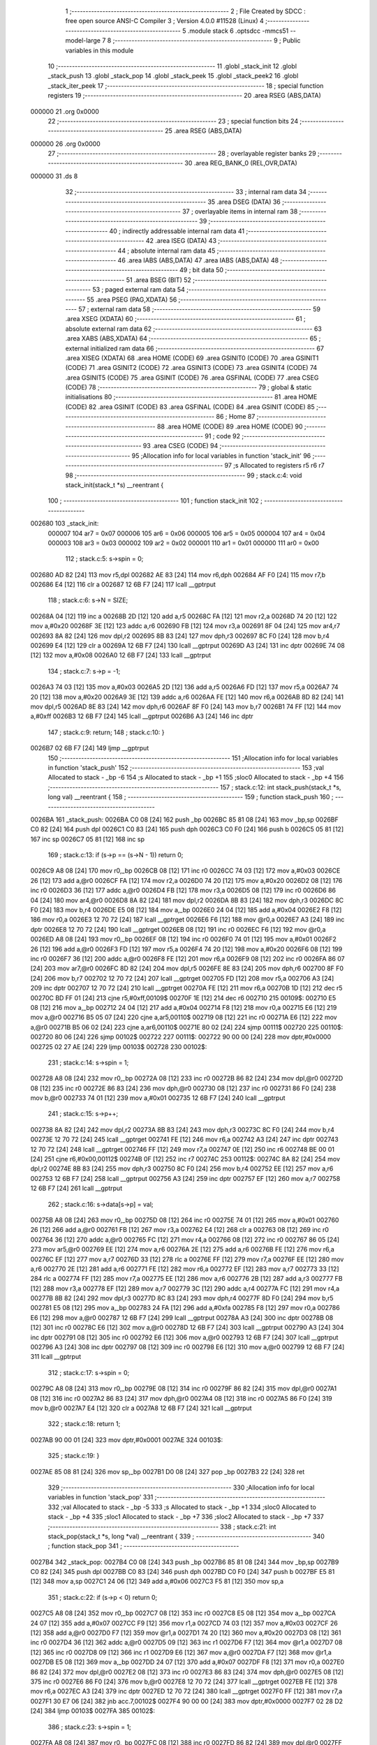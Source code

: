                                      1 ;--------------------------------------------------------
                                      2 ; File Created by SDCC : free open source ANSI-C Compiler
                                      3 ; Version 4.0.0 #11528 (Linux)
                                      4 ;--------------------------------------------------------
                                      5 	.module stack
                                      6 	.optsdcc -mmcs51 --model-large
                                      7 	
                                      8 ;--------------------------------------------------------
                                      9 ; Public variables in this module
                                     10 ;--------------------------------------------------------
                                     11 	.globl _stack_init
                                     12 	.globl _stack_push
                                     13 	.globl _stack_pop
                                     14 	.globl _stack_peek
                                     15 	.globl _stack_peek2
                                     16 	.globl _stack_iter_peek
                                     17 ;--------------------------------------------------------
                                     18 ; special function registers
                                     19 ;--------------------------------------------------------
                                     20 	.area RSEG    (ABS,DATA)
      000000                         21 	.org 0x0000
                                     22 ;--------------------------------------------------------
                                     23 ; special function bits
                                     24 ;--------------------------------------------------------
                                     25 	.area RSEG    (ABS,DATA)
      000000                         26 	.org 0x0000
                                     27 ;--------------------------------------------------------
                                     28 ; overlayable register banks
                                     29 ;--------------------------------------------------------
                                     30 	.area REG_BANK_0	(REL,OVR,DATA)
      000000                         31 	.ds 8
                                     32 ;--------------------------------------------------------
                                     33 ; internal ram data
                                     34 ;--------------------------------------------------------
                                     35 	.area DSEG    (DATA)
                                     36 ;--------------------------------------------------------
                                     37 ; overlayable items in internal ram 
                                     38 ;--------------------------------------------------------
                                     39 ;--------------------------------------------------------
                                     40 ; indirectly addressable internal ram data
                                     41 ;--------------------------------------------------------
                                     42 	.area ISEG    (DATA)
                                     43 ;--------------------------------------------------------
                                     44 ; absolute internal ram data
                                     45 ;--------------------------------------------------------
                                     46 	.area IABS    (ABS,DATA)
                                     47 	.area IABS    (ABS,DATA)
                                     48 ;--------------------------------------------------------
                                     49 ; bit data
                                     50 ;--------------------------------------------------------
                                     51 	.area BSEG    (BIT)
                                     52 ;--------------------------------------------------------
                                     53 ; paged external ram data
                                     54 ;--------------------------------------------------------
                                     55 	.area PSEG    (PAG,XDATA)
                                     56 ;--------------------------------------------------------
                                     57 ; external ram data
                                     58 ;--------------------------------------------------------
                                     59 	.area XSEG    (XDATA)
                                     60 ;--------------------------------------------------------
                                     61 ; absolute external ram data
                                     62 ;--------------------------------------------------------
                                     63 	.area XABS    (ABS,XDATA)
                                     64 ;--------------------------------------------------------
                                     65 ; external initialized ram data
                                     66 ;--------------------------------------------------------
                                     67 	.area XISEG   (XDATA)
                                     68 	.area HOME    (CODE)
                                     69 	.area GSINIT0 (CODE)
                                     70 	.area GSINIT1 (CODE)
                                     71 	.area GSINIT2 (CODE)
                                     72 	.area GSINIT3 (CODE)
                                     73 	.area GSINIT4 (CODE)
                                     74 	.area GSINIT5 (CODE)
                                     75 	.area GSINIT  (CODE)
                                     76 	.area GSFINAL (CODE)
                                     77 	.area CSEG    (CODE)
                                     78 ;--------------------------------------------------------
                                     79 ; global & static initialisations
                                     80 ;--------------------------------------------------------
                                     81 	.area HOME    (CODE)
                                     82 	.area GSINIT  (CODE)
                                     83 	.area GSFINAL (CODE)
                                     84 	.area GSINIT  (CODE)
                                     85 ;--------------------------------------------------------
                                     86 ; Home
                                     87 ;--------------------------------------------------------
                                     88 	.area HOME    (CODE)
                                     89 	.area HOME    (CODE)
                                     90 ;--------------------------------------------------------
                                     91 ; code
                                     92 ;--------------------------------------------------------
                                     93 	.area CSEG    (CODE)
                                     94 ;------------------------------------------------------------
                                     95 ;Allocation info for local variables in function 'stack_init'
                                     96 ;------------------------------------------------------------
                                     97 ;s                         Allocated to registers r5 r6 r7 
                                     98 ;------------------------------------------------------------
                                     99 ;	stack.c:4: void stack_init(stack_t *s) __reentrant {
                                    100 ;	-----------------------------------------
                                    101 ;	 function stack_init
                                    102 ;	-----------------------------------------
      002680                        103 _stack_init:
                           000007   104 	ar7 = 0x07
                           000006   105 	ar6 = 0x06
                           000005   106 	ar5 = 0x05
                           000004   107 	ar4 = 0x04
                           000003   108 	ar3 = 0x03
                           000002   109 	ar2 = 0x02
                           000001   110 	ar1 = 0x01
                           000000   111 	ar0 = 0x00
                                    112 ;	stack.c:5: s->spin = 0;
      002680 AD 82            [24]  113 	mov	r5,dpl
      002682 AE 83            [24]  114 	mov	r6,dph
      002684 AF F0            [24]  115 	mov	r7,b
      002686 E4               [12]  116 	clr	a
      002687 12 6B F7         [24]  117 	lcall	__gptrput
                                    118 ;	stack.c:6: s->N = SIZE;
      00268A 04               [12]  119 	inc	a
      00268B 2D               [12]  120 	add	a,r5
      00268C FA               [12]  121 	mov	r2,a
      00268D 74 20            [12]  122 	mov	a,#0x20
      00268F 3E               [12]  123 	addc	a,r6
      002690 FB               [12]  124 	mov	r3,a
      002691 8F 04            [24]  125 	mov	ar4,r7
      002693 8A 82            [24]  126 	mov	dpl,r2
      002695 8B 83            [24]  127 	mov	dph,r3
      002697 8C F0            [24]  128 	mov	b,r4
      002699 E4               [12]  129 	clr	a
      00269A 12 6B F7         [24]  130 	lcall	__gptrput
      00269D A3               [24]  131 	inc	dptr
      00269E 74 08            [12]  132 	mov	a,#0x08
      0026A0 12 6B F7         [24]  133 	lcall	__gptrput
                                    134 ;	stack.c:7: s->p = -1;
      0026A3 74 03            [12]  135 	mov	a,#0x03
      0026A5 2D               [12]  136 	add	a,r5
      0026A6 FD               [12]  137 	mov	r5,a
      0026A7 74 20            [12]  138 	mov	a,#0x20
      0026A9 3E               [12]  139 	addc	a,r6
      0026AA FE               [12]  140 	mov	r6,a
      0026AB 8D 82            [24]  141 	mov	dpl,r5
      0026AD 8E 83            [24]  142 	mov	dph,r6
      0026AF 8F F0            [24]  143 	mov	b,r7
      0026B1 74 FF            [12]  144 	mov	a,#0xff
      0026B3 12 6B F7         [24]  145 	lcall	__gptrput
      0026B6 A3               [24]  146 	inc	dptr
                                    147 ;	stack.c:9: return;
                                    148 ;	stack.c:10: }
      0026B7 02 6B F7         [24]  149 	ljmp	__gptrput
                                    150 ;------------------------------------------------------------
                                    151 ;Allocation info for local variables in function 'stack_push'
                                    152 ;------------------------------------------------------------
                                    153 ;val                       Allocated to stack - _bp -6
                                    154 ;s                         Allocated to stack - _bp +1
                                    155 ;sloc0                     Allocated to stack - _bp +4
                                    156 ;------------------------------------------------------------
                                    157 ;	stack.c:12: int stack_push(stack_t *s, long val) __reentrant {
                                    158 ;	-----------------------------------------
                                    159 ;	 function stack_push
                                    160 ;	-----------------------------------------
      0026BA                        161 _stack_push:
      0026BA C0 08            [24]  162 	push	_bp
      0026BC 85 81 08         [24]  163 	mov	_bp,sp
      0026BF C0 82            [24]  164 	push	dpl
      0026C1 C0 83            [24]  165 	push	dph
      0026C3 C0 F0            [24]  166 	push	b
      0026C5 05 81            [12]  167 	inc	sp
      0026C7 05 81            [12]  168 	inc	sp
                                    169 ;	stack.c:13: if (s->p == (s->N - 1)) return 0;
      0026C9 A8 08            [24]  170 	mov	r0,_bp
      0026CB 08               [12]  171 	inc	r0
      0026CC 74 03            [12]  172 	mov	a,#0x03
      0026CE 26               [12]  173 	add	a,@r0
      0026CF FA               [12]  174 	mov	r2,a
      0026D0 74 20            [12]  175 	mov	a,#0x20
      0026D2 08               [12]  176 	inc	r0
      0026D3 36               [12]  177 	addc	a,@r0
      0026D4 FB               [12]  178 	mov	r3,a
      0026D5 08               [12]  179 	inc	r0
      0026D6 86 04            [24]  180 	mov	ar4,@r0
      0026D8 8A 82            [24]  181 	mov	dpl,r2
      0026DA 8B 83            [24]  182 	mov	dph,r3
      0026DC 8C F0            [24]  183 	mov	b,r4
      0026DE E5 08            [12]  184 	mov	a,_bp
      0026E0 24 04            [12]  185 	add	a,#0x04
      0026E2 F8               [12]  186 	mov	r0,a
      0026E3 12 70 72         [24]  187 	lcall	__gptrget
      0026E6 F6               [12]  188 	mov	@r0,a
      0026E7 A3               [24]  189 	inc	dptr
      0026E8 12 70 72         [24]  190 	lcall	__gptrget
      0026EB 08               [12]  191 	inc	r0
      0026EC F6               [12]  192 	mov	@r0,a
      0026ED A8 08            [24]  193 	mov	r0,_bp
      0026EF 08               [12]  194 	inc	r0
      0026F0 74 01            [12]  195 	mov	a,#0x01
      0026F2 26               [12]  196 	add	a,@r0
      0026F3 FD               [12]  197 	mov	r5,a
      0026F4 74 20            [12]  198 	mov	a,#0x20
      0026F6 08               [12]  199 	inc	r0
      0026F7 36               [12]  200 	addc	a,@r0
      0026F8 FE               [12]  201 	mov	r6,a
      0026F9 08               [12]  202 	inc	r0
      0026FA 86 07            [24]  203 	mov	ar7,@r0
      0026FC 8D 82            [24]  204 	mov	dpl,r5
      0026FE 8E 83            [24]  205 	mov	dph,r6
      002700 8F F0            [24]  206 	mov	b,r7
      002702 12 70 72         [24]  207 	lcall	__gptrget
      002705 FD               [12]  208 	mov	r5,a
      002706 A3               [24]  209 	inc	dptr
      002707 12 70 72         [24]  210 	lcall	__gptrget
      00270A FE               [12]  211 	mov	r6,a
      00270B 1D               [12]  212 	dec	r5
      00270C BD FF 01         [24]  213 	cjne	r5,#0xff,00109$
      00270F 1E               [12]  214 	dec	r6
      002710                        215 00109$:
      002710 E5 08            [12]  216 	mov	a,_bp
      002712 24 04            [12]  217 	add	a,#0x04
      002714 F8               [12]  218 	mov	r0,a
      002715 E6               [12]  219 	mov	a,@r0
      002716 B5 05 07         [24]  220 	cjne	a,ar5,00110$
      002719 08               [12]  221 	inc	r0
      00271A E6               [12]  222 	mov	a,@r0
      00271B B5 06 02         [24]  223 	cjne	a,ar6,00110$
      00271E 80 02            [24]  224 	sjmp	00111$
      002720                        225 00110$:
      002720 80 06            [24]  226 	sjmp	00102$
      002722                        227 00111$:
      002722 90 00 00         [24]  228 	mov	dptr,#0x0000
      002725 02 27 AE         [24]  229 	ljmp	00103$
      002728                        230 00102$:
                                    231 ;	stack.c:14: s->spin = 1;
      002728 A8 08            [24]  232 	mov	r0,_bp
      00272A 08               [12]  233 	inc	r0
      00272B 86 82            [24]  234 	mov	dpl,@r0
      00272D 08               [12]  235 	inc	r0
      00272E 86 83            [24]  236 	mov	dph,@r0
      002730 08               [12]  237 	inc	r0
      002731 86 F0            [24]  238 	mov	b,@r0
      002733 74 01            [12]  239 	mov	a,#0x01
      002735 12 6B F7         [24]  240 	lcall	__gptrput
                                    241 ;	stack.c:15: s->p++;
      002738 8A 82            [24]  242 	mov	dpl,r2
      00273A 8B 83            [24]  243 	mov	dph,r3
      00273C 8C F0            [24]  244 	mov	b,r4
      00273E 12 70 72         [24]  245 	lcall	__gptrget
      002741 FE               [12]  246 	mov	r6,a
      002742 A3               [24]  247 	inc	dptr
      002743 12 70 72         [24]  248 	lcall	__gptrget
      002746 FF               [12]  249 	mov	r7,a
      002747 0E               [12]  250 	inc	r6
      002748 BE 00 01         [24]  251 	cjne	r6,#0x00,00112$
      00274B 0F               [12]  252 	inc	r7
      00274C                        253 00112$:
      00274C 8A 82            [24]  254 	mov	dpl,r2
      00274E 8B 83            [24]  255 	mov	dph,r3
      002750 8C F0            [24]  256 	mov	b,r4
      002752 EE               [12]  257 	mov	a,r6
      002753 12 6B F7         [24]  258 	lcall	__gptrput
      002756 A3               [24]  259 	inc	dptr
      002757 EF               [12]  260 	mov	a,r7
      002758 12 6B F7         [24]  261 	lcall	__gptrput
                                    262 ;	stack.c:16: s->data[s->p] = val;
      00275B A8 08            [24]  263 	mov	r0,_bp
      00275D 08               [12]  264 	inc	r0
      00275E 74 01            [12]  265 	mov	a,#0x01
      002760 26               [12]  266 	add	a,@r0
      002761 FB               [12]  267 	mov	r3,a
      002762 E4               [12]  268 	clr	a
      002763 08               [12]  269 	inc	r0
      002764 36               [12]  270 	addc	a,@r0
      002765 FC               [12]  271 	mov	r4,a
      002766 08               [12]  272 	inc	r0
      002767 86 05            [24]  273 	mov	ar5,@r0
      002769 EE               [12]  274 	mov	a,r6
      00276A 2E               [12]  275 	add	a,r6
      00276B FE               [12]  276 	mov	r6,a
      00276C EF               [12]  277 	mov	a,r7
      00276D 33               [12]  278 	rlc	a
      00276E FF               [12]  279 	mov	r7,a
      00276F EE               [12]  280 	mov	a,r6
      002770 2E               [12]  281 	add	a,r6
      002771 FE               [12]  282 	mov	r6,a
      002772 EF               [12]  283 	mov	a,r7
      002773 33               [12]  284 	rlc	a
      002774 FF               [12]  285 	mov	r7,a
      002775 EE               [12]  286 	mov	a,r6
      002776 2B               [12]  287 	add	a,r3
      002777 FB               [12]  288 	mov	r3,a
      002778 EF               [12]  289 	mov	a,r7
      002779 3C               [12]  290 	addc	a,r4
      00277A FC               [12]  291 	mov	r4,a
      00277B 8B 82            [24]  292 	mov	dpl,r3
      00277D 8C 83            [24]  293 	mov	dph,r4
      00277F 8D F0            [24]  294 	mov	b,r5
      002781 E5 08            [12]  295 	mov	a,_bp
      002783 24 FA            [12]  296 	add	a,#0xfa
      002785 F8               [12]  297 	mov	r0,a
      002786 E6               [12]  298 	mov	a,@r0
      002787 12 6B F7         [24]  299 	lcall	__gptrput
      00278A A3               [24]  300 	inc	dptr
      00278B 08               [12]  301 	inc	r0
      00278C E6               [12]  302 	mov	a,@r0
      00278D 12 6B F7         [24]  303 	lcall	__gptrput
      002790 A3               [24]  304 	inc	dptr
      002791 08               [12]  305 	inc	r0
      002792 E6               [12]  306 	mov	a,@r0
      002793 12 6B F7         [24]  307 	lcall	__gptrput
      002796 A3               [24]  308 	inc	dptr
      002797 08               [12]  309 	inc	r0
      002798 E6               [12]  310 	mov	a,@r0
      002799 12 6B F7         [24]  311 	lcall	__gptrput
                                    312 ;	stack.c:17: s->spin = 0;
      00279C A8 08            [24]  313 	mov	r0,_bp
      00279E 08               [12]  314 	inc	r0
      00279F 86 82            [24]  315 	mov	dpl,@r0
      0027A1 08               [12]  316 	inc	r0
      0027A2 86 83            [24]  317 	mov	dph,@r0
      0027A4 08               [12]  318 	inc	r0
      0027A5 86 F0            [24]  319 	mov	b,@r0
      0027A7 E4               [12]  320 	clr	a
      0027A8 12 6B F7         [24]  321 	lcall	__gptrput
                                    322 ;	stack.c:18: return 1;
      0027AB 90 00 01         [24]  323 	mov	dptr,#0x0001
      0027AE                        324 00103$:
                                    325 ;	stack.c:19: }
      0027AE 85 08 81         [24]  326 	mov	sp,_bp
      0027B1 D0 08            [24]  327 	pop	_bp
      0027B3 22               [24]  328 	ret
                                    329 ;------------------------------------------------------------
                                    330 ;Allocation info for local variables in function 'stack_pop'
                                    331 ;------------------------------------------------------------
                                    332 ;val                       Allocated to stack - _bp -5
                                    333 ;s                         Allocated to stack - _bp +1
                                    334 ;sloc0                     Allocated to stack - _bp +4
                                    335 ;sloc1                     Allocated to stack - _bp +7
                                    336 ;sloc2                     Allocated to stack - _bp +7
                                    337 ;------------------------------------------------------------
                                    338 ;	stack.c:21: int stack_pop(stack_t *s, long *val) __reentrant {
                                    339 ;	-----------------------------------------
                                    340 ;	 function stack_pop
                                    341 ;	-----------------------------------------
      0027B4                        342 _stack_pop:
      0027B4 C0 08            [24]  343 	push	_bp
      0027B6 85 81 08         [24]  344 	mov	_bp,sp
      0027B9 C0 82            [24]  345 	push	dpl
      0027BB C0 83            [24]  346 	push	dph
      0027BD C0 F0            [24]  347 	push	b
      0027BF E5 81            [12]  348 	mov	a,sp
      0027C1 24 06            [12]  349 	add	a,#0x06
      0027C3 F5 81            [12]  350 	mov	sp,a
                                    351 ;	stack.c:22: if (s->p < 0) return 0;
      0027C5 A8 08            [24]  352 	mov	r0,_bp
      0027C7 08               [12]  353 	inc	r0
      0027C8 E5 08            [12]  354 	mov	a,_bp
      0027CA 24 07            [12]  355 	add	a,#0x07
      0027CC F9               [12]  356 	mov	r1,a
      0027CD 74 03            [12]  357 	mov	a,#0x03
      0027CF 26               [12]  358 	add	a,@r0
      0027D0 F7               [12]  359 	mov	@r1,a
      0027D1 74 20            [12]  360 	mov	a,#0x20
      0027D3 08               [12]  361 	inc	r0
      0027D4 36               [12]  362 	addc	a,@r0
      0027D5 09               [12]  363 	inc	r1
      0027D6 F7               [12]  364 	mov	@r1,a
      0027D7 08               [12]  365 	inc	r0
      0027D8 09               [12]  366 	inc	r1
      0027D9 E6               [12]  367 	mov	a,@r0
      0027DA F7               [12]  368 	mov	@r1,a
      0027DB E5 08            [12]  369 	mov	a,_bp
      0027DD 24 07            [12]  370 	add	a,#0x07
      0027DF F8               [12]  371 	mov	r0,a
      0027E0 86 82            [24]  372 	mov	dpl,@r0
      0027E2 08               [12]  373 	inc	r0
      0027E3 86 83            [24]  374 	mov	dph,@r0
      0027E5 08               [12]  375 	inc	r0
      0027E6 86 F0            [24]  376 	mov	b,@r0
      0027E8 12 70 72         [24]  377 	lcall	__gptrget
      0027EB FE               [12]  378 	mov	r6,a
      0027EC A3               [24]  379 	inc	dptr
      0027ED 12 70 72         [24]  380 	lcall	__gptrget
      0027F0 FF               [12]  381 	mov	r7,a
      0027F1 30 E7 06         [24]  382 	jnb	acc.7,00102$
      0027F4 90 00 00         [24]  383 	mov	dptr,#0x0000
      0027F7 02 28 D2         [24]  384 	ljmp	00103$
      0027FA                        385 00102$:
                                    386 ;	stack.c:23: s->spin = 1;
      0027FA A8 08            [24]  387 	mov	r0,_bp
      0027FC 08               [12]  388 	inc	r0
      0027FD 86 82            [24]  389 	mov	dpl,@r0
      0027FF 08               [12]  390 	inc	r0
      002800 86 83            [24]  391 	mov	dph,@r0
      002802 08               [12]  392 	inc	r0
      002803 86 F0            [24]  393 	mov	b,@r0
      002805 74 01            [12]  394 	mov	a,#0x01
      002807 12 6B F7         [24]  395 	lcall	__gptrput
                                    396 ;	stack.c:24: *val = s->data[s->p];
      00280A E5 08            [12]  397 	mov	a,_bp
      00280C 24 FB            [12]  398 	add	a,#0xfb
      00280E F8               [12]  399 	mov	r0,a
      00280F E5 08            [12]  400 	mov	a,_bp
      002811 24 04            [12]  401 	add	a,#0x04
      002813 F9               [12]  402 	mov	r1,a
      002814 E6               [12]  403 	mov	a,@r0
      002815 F7               [12]  404 	mov	@r1,a
      002816 08               [12]  405 	inc	r0
      002817 09               [12]  406 	inc	r1
      002818 E6               [12]  407 	mov	a,@r0
      002819 F7               [12]  408 	mov	@r1,a
      00281A 08               [12]  409 	inc	r0
      00281B 09               [12]  410 	inc	r1
      00281C E6               [12]  411 	mov	a,@r0
      00281D F7               [12]  412 	mov	@r1,a
      00281E A8 08            [24]  413 	mov	r0,_bp
      002820 08               [12]  414 	inc	r0
      002821 74 01            [12]  415 	mov	a,#0x01
      002823 26               [12]  416 	add	a,@r0
      002824 FD               [12]  417 	mov	r5,a
      002825 E4               [12]  418 	clr	a
      002826 08               [12]  419 	inc	r0
      002827 36               [12]  420 	addc	a,@r0
      002828 FC               [12]  421 	mov	r4,a
      002829 08               [12]  422 	inc	r0
      00282A 86 03            [24]  423 	mov	ar3,@r0
      00282C E5 08            [12]  424 	mov	a,_bp
      00282E 24 07            [12]  425 	add	a,#0x07
      002830 F8               [12]  426 	mov	r0,a
      002831 86 82            [24]  427 	mov	dpl,@r0
      002833 08               [12]  428 	inc	r0
      002834 86 83            [24]  429 	mov	dph,@r0
      002836 08               [12]  430 	inc	r0
      002837 86 F0            [24]  431 	mov	b,@r0
      002839 12 70 72         [24]  432 	lcall	__gptrget
      00283C FF               [12]  433 	mov	r7,a
      00283D A3               [24]  434 	inc	dptr
      00283E 12 70 72         [24]  435 	lcall	__gptrget
      002841 FE               [12]  436 	mov	r6,a
      002842 EF               [12]  437 	mov	a,r7
      002843 2F               [12]  438 	add	a,r7
      002844 FF               [12]  439 	mov	r7,a
      002845 EE               [12]  440 	mov	a,r6
      002846 33               [12]  441 	rlc	a
      002847 FE               [12]  442 	mov	r6,a
      002848 EF               [12]  443 	mov	a,r7
      002849 2F               [12]  444 	add	a,r7
      00284A FF               [12]  445 	mov	r7,a
      00284B EE               [12]  446 	mov	a,r6
      00284C 33               [12]  447 	rlc	a
      00284D FE               [12]  448 	mov	r6,a
      00284E EF               [12]  449 	mov	a,r7
      00284F 2D               [12]  450 	add	a,r5
      002850 FD               [12]  451 	mov	r5,a
      002851 EE               [12]  452 	mov	a,r6
      002852 3C               [12]  453 	addc	a,r4
      002853 FE               [12]  454 	mov	r6,a
      002854 8B 07            [24]  455 	mov	ar7,r3
      002856 8D 82            [24]  456 	mov	dpl,r5
      002858 8E 83            [24]  457 	mov	dph,r6
      00285A 8F F0            [24]  458 	mov	b,r7
      00285C 12 70 72         [24]  459 	lcall	__gptrget
      00285F FD               [12]  460 	mov	r5,a
      002860 A3               [24]  461 	inc	dptr
      002861 12 70 72         [24]  462 	lcall	__gptrget
      002864 FE               [12]  463 	mov	r6,a
      002865 A3               [24]  464 	inc	dptr
      002866 12 70 72         [24]  465 	lcall	__gptrget
      002869 FC               [12]  466 	mov	r4,a
      00286A A3               [24]  467 	inc	dptr
      00286B 12 70 72         [24]  468 	lcall	__gptrget
      00286E FF               [12]  469 	mov	r7,a
      00286F E5 08            [12]  470 	mov	a,_bp
      002871 24 04            [12]  471 	add	a,#0x04
      002873 F8               [12]  472 	mov	r0,a
      002874 86 82            [24]  473 	mov	dpl,@r0
      002876 08               [12]  474 	inc	r0
      002877 86 83            [24]  475 	mov	dph,@r0
      002879 08               [12]  476 	inc	r0
      00287A 86 F0            [24]  477 	mov	b,@r0
      00287C ED               [12]  478 	mov	a,r5
      00287D 12 6B F7         [24]  479 	lcall	__gptrput
      002880 A3               [24]  480 	inc	dptr
      002881 EE               [12]  481 	mov	a,r6
      002882 12 6B F7         [24]  482 	lcall	__gptrput
      002885 A3               [24]  483 	inc	dptr
      002886 EC               [12]  484 	mov	a,r4
      002887 12 6B F7         [24]  485 	lcall	__gptrput
      00288A A3               [24]  486 	inc	dptr
      00288B EF               [12]  487 	mov	a,r7
      00288C 12 6B F7         [24]  488 	lcall	__gptrput
                                    489 ;	stack.c:25: s->p--;
      00288F E5 08            [12]  490 	mov	a,_bp
      002891 24 07            [12]  491 	add	a,#0x07
      002893 F8               [12]  492 	mov	r0,a
      002894 86 82            [24]  493 	mov	dpl,@r0
      002896 08               [12]  494 	inc	r0
      002897 86 83            [24]  495 	mov	dph,@r0
      002899 08               [12]  496 	inc	r0
      00289A 86 F0            [24]  497 	mov	b,@r0
      00289C 12 70 72         [24]  498 	lcall	__gptrget
      00289F FE               [12]  499 	mov	r6,a
      0028A0 A3               [24]  500 	inc	dptr
      0028A1 12 70 72         [24]  501 	lcall	__gptrget
      0028A4 FF               [12]  502 	mov	r7,a
      0028A5 1E               [12]  503 	dec	r6
      0028A6 BE FF 01         [24]  504 	cjne	r6,#0xff,00110$
      0028A9 1F               [12]  505 	dec	r7
      0028AA                        506 00110$:
      0028AA E5 08            [12]  507 	mov	a,_bp
      0028AC 24 07            [12]  508 	add	a,#0x07
      0028AE F8               [12]  509 	mov	r0,a
      0028AF 86 82            [24]  510 	mov	dpl,@r0
      0028B1 08               [12]  511 	inc	r0
      0028B2 86 83            [24]  512 	mov	dph,@r0
      0028B4 08               [12]  513 	inc	r0
      0028B5 86 F0            [24]  514 	mov	b,@r0
      0028B7 EE               [12]  515 	mov	a,r6
      0028B8 12 6B F7         [24]  516 	lcall	__gptrput
      0028BB A3               [24]  517 	inc	dptr
      0028BC EF               [12]  518 	mov	a,r7
      0028BD 12 6B F7         [24]  519 	lcall	__gptrput
                                    520 ;	stack.c:26: s->spin = 0;
      0028C0 A8 08            [24]  521 	mov	r0,_bp
      0028C2 08               [12]  522 	inc	r0
      0028C3 86 82            [24]  523 	mov	dpl,@r0
      0028C5 08               [12]  524 	inc	r0
      0028C6 86 83            [24]  525 	mov	dph,@r0
      0028C8 08               [12]  526 	inc	r0
      0028C9 86 F0            [24]  527 	mov	b,@r0
      0028CB E4               [12]  528 	clr	a
      0028CC 12 6B F7         [24]  529 	lcall	__gptrput
                                    530 ;	stack.c:27: return 1;
      0028CF 90 00 01         [24]  531 	mov	dptr,#0x0001
      0028D2                        532 00103$:
                                    533 ;	stack.c:28: }
      0028D2 85 08 81         [24]  534 	mov	sp,_bp
      0028D5 D0 08            [24]  535 	pop	_bp
      0028D7 22               [24]  536 	ret
                                    537 ;------------------------------------------------------------
                                    538 ;Allocation info for local variables in function 'stack_peek'
                                    539 ;------------------------------------------------------------
                                    540 ;val                       Allocated to stack - _bp -5
                                    541 ;s                         Allocated to registers r5 r6 r7 
                                    542 ;sloc0                     Allocated to stack - _bp +1
                                    543 ;------------------------------------------------------------
                                    544 ;	stack.c:30: int stack_peek(stack_t *s, long *val) __reentrant {
                                    545 ;	-----------------------------------------
                                    546 ;	 function stack_peek
                                    547 ;	-----------------------------------------
      0028D8                        548 _stack_peek:
      0028D8 C0 08            [24]  549 	push	_bp
      0028DA 85 81 08         [24]  550 	mov	_bp,sp
      0028DD 05 81            [12]  551 	inc	sp
      0028DF 05 81            [12]  552 	inc	sp
      0028E1 05 81            [12]  553 	inc	sp
      0028E3 AD 82            [24]  554 	mov	r5,dpl
      0028E5 AE 83            [24]  555 	mov	r6,dph
      0028E7 AF F0            [24]  556 	mov	r7,b
                                    557 ;	stack.c:31: if (s->p < 0) return 0;
      0028E9 74 03            [12]  558 	mov	a,#0x03
      0028EB 2D               [12]  559 	add	a,r5
      0028EC FB               [12]  560 	mov	r3,a
      0028ED 74 20            [12]  561 	mov	a,#0x20
      0028EF 3E               [12]  562 	addc	a,r6
      0028F0 FA               [12]  563 	mov	r2,a
      0028F1 8F 04            [24]  564 	mov	ar4,r7
      0028F3 8B 82            [24]  565 	mov	dpl,r3
      0028F5 8A 83            [24]  566 	mov	dph,r2
      0028F7 8C F0            [24]  567 	mov	b,r4
      0028F9 12 70 72         [24]  568 	lcall	__gptrget
      0028FC FB               [12]  569 	mov	r3,a
      0028FD A3               [24]  570 	inc	dptr
      0028FE 12 70 72         [24]  571 	lcall	__gptrget
      002901 FC               [12]  572 	mov	r4,a
      002902 30 E7 05         [24]  573 	jnb	acc.7,00102$
      002905 90 00 00         [24]  574 	mov	dptr,#0x0000
      002908 80 63            [24]  575 	sjmp	00103$
      00290A                        576 00102$:
                                    577 ;	stack.c:32: *val = s->data[s->p];
      00290A E5 08            [12]  578 	mov	a,_bp
      00290C 24 FB            [12]  579 	add	a,#0xfb
      00290E F8               [12]  580 	mov	r0,a
      00290F A9 08            [24]  581 	mov	r1,_bp
      002911 09               [12]  582 	inc	r1
      002912 E6               [12]  583 	mov	a,@r0
      002913 F7               [12]  584 	mov	@r1,a
      002914 08               [12]  585 	inc	r0
      002915 09               [12]  586 	inc	r1
      002916 E6               [12]  587 	mov	a,@r0
      002917 F7               [12]  588 	mov	@r1,a
      002918 08               [12]  589 	inc	r0
      002919 09               [12]  590 	inc	r1
      00291A E6               [12]  591 	mov	a,@r0
      00291B F7               [12]  592 	mov	@r1,a
      00291C 0D               [12]  593 	inc	r5
      00291D BD 00 01         [24]  594 	cjne	r5,#0x00,00110$
      002920 0E               [12]  595 	inc	r6
      002921                        596 00110$:
      002921 EB               [12]  597 	mov	a,r3
      002922 2B               [12]  598 	add	a,r3
      002923 FB               [12]  599 	mov	r3,a
      002924 EC               [12]  600 	mov	a,r4
      002925 33               [12]  601 	rlc	a
      002926 FC               [12]  602 	mov	r4,a
      002927 EB               [12]  603 	mov	a,r3
      002928 2B               [12]  604 	add	a,r3
      002929 FB               [12]  605 	mov	r3,a
      00292A EC               [12]  606 	mov	a,r4
      00292B 33               [12]  607 	rlc	a
      00292C FC               [12]  608 	mov	r4,a
      00292D EB               [12]  609 	mov	a,r3
      00292E 2D               [12]  610 	add	a,r5
      00292F FD               [12]  611 	mov	r5,a
      002930 EC               [12]  612 	mov	a,r4
      002931 3E               [12]  613 	addc	a,r6
      002932 FE               [12]  614 	mov	r6,a
      002933 8D 82            [24]  615 	mov	dpl,r5
      002935 8E 83            [24]  616 	mov	dph,r6
      002937 8F F0            [24]  617 	mov	b,r7
      002939 12 70 72         [24]  618 	lcall	__gptrget
      00293C FD               [12]  619 	mov	r5,a
      00293D A3               [24]  620 	inc	dptr
      00293E 12 70 72         [24]  621 	lcall	__gptrget
      002941 FE               [12]  622 	mov	r6,a
      002942 A3               [24]  623 	inc	dptr
      002943 12 70 72         [24]  624 	lcall	__gptrget
      002946 FF               [12]  625 	mov	r7,a
      002947 A3               [24]  626 	inc	dptr
      002948 12 70 72         [24]  627 	lcall	__gptrget
      00294B FC               [12]  628 	mov	r4,a
      00294C A8 08            [24]  629 	mov	r0,_bp
      00294E 08               [12]  630 	inc	r0
      00294F 86 82            [24]  631 	mov	dpl,@r0
      002951 08               [12]  632 	inc	r0
      002952 86 83            [24]  633 	mov	dph,@r0
      002954 08               [12]  634 	inc	r0
      002955 86 F0            [24]  635 	mov	b,@r0
      002957 ED               [12]  636 	mov	a,r5
      002958 12 6B F7         [24]  637 	lcall	__gptrput
      00295B A3               [24]  638 	inc	dptr
      00295C EE               [12]  639 	mov	a,r6
      00295D 12 6B F7         [24]  640 	lcall	__gptrput
      002960 A3               [24]  641 	inc	dptr
      002961 EF               [12]  642 	mov	a,r7
      002962 12 6B F7         [24]  643 	lcall	__gptrput
      002965 A3               [24]  644 	inc	dptr
      002966 EC               [12]  645 	mov	a,r4
      002967 12 6B F7         [24]  646 	lcall	__gptrput
                                    647 ;	stack.c:33: return 1;
      00296A 90 00 01         [24]  648 	mov	dptr,#0x0001
      00296D                        649 00103$:
                                    650 ;	stack.c:34: }
      00296D 85 08 81         [24]  651 	mov	sp,_bp
      002970 D0 08            [24]  652 	pop	_bp
      002972 22               [24]  653 	ret
                                    654 ;------------------------------------------------------------
                                    655 ;Allocation info for local variables in function 'stack_peek2'
                                    656 ;------------------------------------------------------------
                                    657 ;vals                      Allocated to stack - _bp -5
                                    658 ;s                         Allocated to stack - _bp +1
                                    659 ;nvals                     Allocated to registers r5 r4 
                                    660 ;sloc0                     Allocated to stack - _bp +4
                                    661 ;sloc1                     Allocated to stack - _bp +7
                                    662 ;sloc2                     Allocated to stack - _bp +12
                                    663 ;sloc3                     Allocated to stack - _bp +10
                                    664 ;------------------------------------------------------------
                                    665 ;	stack.c:36: int stack_peek2(stack_t *s, long *vals) __reentrant {
                                    666 ;	-----------------------------------------
                                    667 ;	 function stack_peek2
                                    668 ;	-----------------------------------------
      002973                        669 _stack_peek2:
      002973 C0 08            [24]  670 	push	_bp
      002975 85 81 08         [24]  671 	mov	_bp,sp
      002978 C0 82            [24]  672 	push	dpl
      00297A C0 83            [24]  673 	push	dph
      00297C C0 F0            [24]  674 	push	b
      00297E E5 81            [12]  675 	mov	a,sp
      002980 24 09            [12]  676 	add	a,#0x09
      002982 F5 81            [12]  677 	mov	sp,a
                                    678 ;	stack.c:39: nvals = 0;
                                    679 ;	stack.c:40: vals[0] = vals[1] = 0l;
      002984 E4               [12]  680 	clr	a
      002985 FD               [12]  681 	mov	r5,a
      002986 FC               [12]  682 	mov	r4,a
      002987 E5 08            [12]  683 	mov	a,_bp
      002989 24 FB            [12]  684 	add	a,#0xfb
      00298B F8               [12]  685 	mov	r0,a
      00298C E5 08            [12]  686 	mov	a,_bp
      00298E 24 0A            [12]  687 	add	a,#0x0a
      002990 F9               [12]  688 	mov	r1,a
      002991 E6               [12]  689 	mov	a,@r0
      002992 F7               [12]  690 	mov	@r1,a
      002993 08               [12]  691 	inc	r0
      002994 09               [12]  692 	inc	r1
      002995 E6               [12]  693 	mov	a,@r0
      002996 F7               [12]  694 	mov	@r1,a
      002997 08               [12]  695 	inc	r0
      002998 09               [12]  696 	inc	r1
      002999 E6               [12]  697 	mov	a,@r0
      00299A F7               [12]  698 	mov	@r1,a
      00299B E5 08            [12]  699 	mov	a,_bp
      00299D 24 0A            [12]  700 	add	a,#0x0a
      00299F F8               [12]  701 	mov	r0,a
      0029A0 E5 08            [12]  702 	mov	a,_bp
      0029A2 24 04            [12]  703 	add	a,#0x04
      0029A4 F9               [12]  704 	mov	r1,a
      0029A5 74 04            [12]  705 	mov	a,#0x04
      0029A7 26               [12]  706 	add	a,@r0
      0029A8 F7               [12]  707 	mov	@r1,a
      0029A9 E4               [12]  708 	clr	a
      0029AA 08               [12]  709 	inc	r0
      0029AB 36               [12]  710 	addc	a,@r0
      0029AC 09               [12]  711 	inc	r1
      0029AD F7               [12]  712 	mov	@r1,a
      0029AE 08               [12]  713 	inc	r0
      0029AF 09               [12]  714 	inc	r1
      0029B0 E6               [12]  715 	mov	a,@r0
      0029B1 F7               [12]  716 	mov	@r1,a
      0029B2 E5 08            [12]  717 	mov	a,_bp
      0029B4 24 04            [12]  718 	add	a,#0x04
      0029B6 F8               [12]  719 	mov	r0,a
      0029B7 86 82            [24]  720 	mov	dpl,@r0
      0029B9 08               [12]  721 	inc	r0
      0029BA 86 83            [24]  722 	mov	dph,@r0
      0029BC 08               [12]  723 	inc	r0
      0029BD 86 F0            [24]  724 	mov	b,@r0
      0029BF E4               [12]  725 	clr	a
      0029C0 12 6B F7         [24]  726 	lcall	__gptrput
      0029C3 A3               [24]  727 	inc	dptr
      0029C4 12 6B F7         [24]  728 	lcall	__gptrput
      0029C7 A3               [24]  729 	inc	dptr
      0029C8 12 6B F7         [24]  730 	lcall	__gptrput
      0029CB A3               [24]  731 	inc	dptr
      0029CC 12 6B F7         [24]  732 	lcall	__gptrput
      0029CF E5 08            [12]  733 	mov	a,_bp
      0029D1 24 0A            [12]  734 	add	a,#0x0a
      0029D3 F8               [12]  735 	mov	r0,a
      0029D4 86 82            [24]  736 	mov	dpl,@r0
      0029D6 08               [12]  737 	inc	r0
      0029D7 86 83            [24]  738 	mov	dph,@r0
      0029D9 08               [12]  739 	inc	r0
      0029DA 86 F0            [24]  740 	mov	b,@r0
      0029DC E4               [12]  741 	clr	a
      0029DD 12 6B F7         [24]  742 	lcall	__gptrput
      0029E0 A3               [24]  743 	inc	dptr
      0029E1 12 6B F7         [24]  744 	lcall	__gptrput
      0029E4 A3               [24]  745 	inc	dptr
      0029E5 12 6B F7         [24]  746 	lcall	__gptrput
      0029E8 A3               [24]  747 	inc	dptr
      0029E9 12 6B F7         [24]  748 	lcall	__gptrput
                                    749 ;	stack.c:42: if (s->spin) goto out; /* if called from ISR */
      0029EC A8 08            [24]  750 	mov	r0,_bp
      0029EE 08               [12]  751 	inc	r0
      0029EF 86 82            [24]  752 	mov	dpl,@r0
      0029F1 08               [12]  753 	inc	r0
      0029F2 86 83            [24]  754 	mov	dph,@r0
      0029F4 08               [12]  755 	inc	r0
      0029F5 86 F0            [24]  756 	mov	b,@r0
      0029F7 12 70 72         [24]  757 	lcall	__gptrget
      0029FA 60 03            [24]  758 	jz	00122$
      0029FC 02 2B 24         [24]  759 	ljmp	00107$
      0029FF                        760 00122$:
                                    761 ;	stack.c:44: if (s->p < 0) goto out;
      0029FF A8 08            [24]  762 	mov	r0,_bp
      002A01 08               [12]  763 	inc	r0
      002A02 E5 08            [12]  764 	mov	a,_bp
      002A04 24 07            [12]  765 	add	a,#0x07
      002A06 F9               [12]  766 	mov	r1,a
      002A07 74 03            [12]  767 	mov	a,#0x03
      002A09 26               [12]  768 	add	a,@r0
      002A0A F7               [12]  769 	mov	@r1,a
      002A0B 74 20            [12]  770 	mov	a,#0x20
      002A0D 08               [12]  771 	inc	r0
      002A0E 36               [12]  772 	addc	a,@r0
      002A0F 09               [12]  773 	inc	r1
      002A10 F7               [12]  774 	mov	@r1,a
      002A11 08               [12]  775 	inc	r0
      002A12 09               [12]  776 	inc	r1
      002A13 E6               [12]  777 	mov	a,@r0
      002A14 F7               [12]  778 	mov	@r1,a
      002A15 E5 08            [12]  779 	mov	a,_bp
      002A17 24 07            [12]  780 	add	a,#0x07
      002A19 F8               [12]  781 	mov	r0,a
      002A1A 86 82            [24]  782 	mov	dpl,@r0
      002A1C 08               [12]  783 	inc	r0
      002A1D 86 83            [24]  784 	mov	dph,@r0
      002A1F 08               [12]  785 	inc	r0
      002A20 86 F0            [24]  786 	mov	b,@r0
      002A22 12 70 72         [24]  787 	lcall	__gptrget
      002A25 FE               [12]  788 	mov	r6,a
      002A26 A3               [24]  789 	inc	dptr
      002A27 12 70 72         [24]  790 	lcall	__gptrget
      002A2A FF               [12]  791 	mov	r7,a
      002A2B 30 E7 03         [24]  792 	jnb	acc.7,00123$
      002A2E 02 2B 24         [24]  793 	ljmp	00107$
      002A31                        794 00123$:
                                    795 ;	stack.c:45: vals[1] = s->data[s->p];
      002A31 A8 08            [24]  796 	mov	r0,_bp
      002A33 08               [12]  797 	inc	r0
      002A34 74 01            [12]  798 	mov	a,#0x01
      002A36 26               [12]  799 	add	a,@r0
      002A37 FA               [12]  800 	mov	r2,a
      002A38 E4               [12]  801 	clr	a
      002A39 08               [12]  802 	inc	r0
      002A3A 36               [12]  803 	addc	a,@r0
      002A3B FB               [12]  804 	mov	r3,a
      002A3C 08               [12]  805 	inc	r0
      002A3D 86 04            [24]  806 	mov	ar4,@r0
      002A3F EE               [12]  807 	mov	a,r6
      002A40 2E               [12]  808 	add	a,r6
      002A41 FE               [12]  809 	mov	r6,a
      002A42 EF               [12]  810 	mov	a,r7
      002A43 33               [12]  811 	rlc	a
      002A44 FF               [12]  812 	mov	r7,a
      002A45 EE               [12]  813 	mov	a,r6
      002A46 2E               [12]  814 	add	a,r6
      002A47 FE               [12]  815 	mov	r6,a
      002A48 EF               [12]  816 	mov	a,r7
      002A49 33               [12]  817 	rlc	a
      002A4A FF               [12]  818 	mov	r7,a
      002A4B EE               [12]  819 	mov	a,r6
      002A4C 2A               [12]  820 	add	a,r2
      002A4D FA               [12]  821 	mov	r2,a
      002A4E EF               [12]  822 	mov	a,r7
      002A4F 3B               [12]  823 	addc	a,r3
      002A50 FB               [12]  824 	mov	r3,a
      002A51 8A 82            [24]  825 	mov	dpl,r2
      002A53 8B 83            [24]  826 	mov	dph,r3
      002A55 8C F0            [24]  827 	mov	b,r4
      002A57 12 70 72         [24]  828 	lcall	__gptrget
      002A5A FA               [12]  829 	mov	r2,a
      002A5B A3               [24]  830 	inc	dptr
      002A5C 12 70 72         [24]  831 	lcall	__gptrget
      002A5F FB               [12]  832 	mov	r3,a
      002A60 A3               [24]  833 	inc	dptr
      002A61 12 70 72         [24]  834 	lcall	__gptrget
      002A64 FC               [12]  835 	mov	r4,a
      002A65 A3               [24]  836 	inc	dptr
      002A66 12 70 72         [24]  837 	lcall	__gptrget
      002A69 FF               [12]  838 	mov	r7,a
      002A6A E5 08            [12]  839 	mov	a,_bp
      002A6C 24 04            [12]  840 	add	a,#0x04
      002A6E F8               [12]  841 	mov	r0,a
      002A6F 86 82            [24]  842 	mov	dpl,@r0
      002A71 08               [12]  843 	inc	r0
      002A72 86 83            [24]  844 	mov	dph,@r0
      002A74 08               [12]  845 	inc	r0
      002A75 86 F0            [24]  846 	mov	b,@r0
      002A77 EA               [12]  847 	mov	a,r2
      002A78 12 6B F7         [24]  848 	lcall	__gptrput
      002A7B A3               [24]  849 	inc	dptr
      002A7C EB               [12]  850 	mov	a,r3
      002A7D 12 6B F7         [24]  851 	lcall	__gptrput
      002A80 A3               [24]  852 	inc	dptr
      002A81 EC               [12]  853 	mov	a,r4
      002A82 12 6B F7         [24]  854 	lcall	__gptrput
      002A85 A3               [24]  855 	inc	dptr
      002A86 EF               [12]  856 	mov	a,r7
      002A87 12 6B F7         [24]  857 	lcall	__gptrput
                                    858 ;	stack.c:46: nvals++;
      002A8A 7D 01            [12]  859 	mov	r5,#0x01
      002A8C 7C 00            [12]  860 	mov	r4,#0x00
                                    861 ;	stack.c:48: if ((s->p - 1) < 0) goto out;
      002A8E E5 08            [12]  862 	mov	a,_bp
      002A90 24 07            [12]  863 	add	a,#0x07
      002A92 F8               [12]  864 	mov	r0,a
      002A93 86 82            [24]  865 	mov	dpl,@r0
      002A95 08               [12]  866 	inc	r0
      002A96 86 83            [24]  867 	mov	dph,@r0
      002A98 08               [12]  868 	inc	r0
      002A99 86 F0            [24]  869 	mov	b,@r0
      002A9B 12 70 72         [24]  870 	lcall	__gptrget
      002A9E FB               [12]  871 	mov	r3,a
      002A9F A3               [24]  872 	inc	dptr
      002AA0 12 70 72         [24]  873 	lcall	__gptrget
      002AA3 FA               [12]  874 	mov	r2,a
      002AA4 EB               [12]  875 	mov	a,r3
      002AA5 24 FF            [12]  876 	add	a,#0xff
      002AA7 FE               [12]  877 	mov	r6,a
      002AA8 EA               [12]  878 	mov	a,r2
      002AA9 34 FF            [12]  879 	addc	a,#0xff
      002AAB FF               [12]  880 	mov	r7,a
      002AAC 20 E7 75         [24]  881 	jb	acc.7,00107$
                                    882 ;	stack.c:49: vals[0] = s->data[s->p - 1];
      002AAF A8 08            [24]  883 	mov	r0,_bp
      002AB1 08               [12]  884 	inc	r0
      002AB2 E5 08            [12]  885 	mov	a,_bp
      002AB4 24 07            [12]  886 	add	a,#0x07
      002AB6 F9               [12]  887 	mov	r1,a
      002AB7 74 01            [12]  888 	mov	a,#0x01
      002AB9 26               [12]  889 	add	a,@r0
      002ABA F7               [12]  890 	mov	@r1,a
      002ABB E4               [12]  891 	clr	a
      002ABC 08               [12]  892 	inc	r0
      002ABD 36               [12]  893 	addc	a,@r0
      002ABE 09               [12]  894 	inc	r1
      002ABF F7               [12]  895 	mov	@r1,a
      002AC0 08               [12]  896 	inc	r0
      002AC1 09               [12]  897 	inc	r1
      002AC2 E6               [12]  898 	mov	a,@r0
      002AC3 F7               [12]  899 	mov	@r1,a
      002AC4 EB               [12]  900 	mov	a,r3
      002AC5 24 FF            [12]  901 	add	a,#0xff
      002AC7 FE               [12]  902 	mov	r6,a
      002AC8 EA               [12]  903 	mov	a,r2
      002AC9 34 FF            [12]  904 	addc	a,#0xff
      002ACB FF               [12]  905 	mov	r7,a
      002ACC EE               [12]  906 	mov	a,r6
      002ACD 2E               [12]  907 	add	a,r6
      002ACE FE               [12]  908 	mov	r6,a
      002ACF EF               [12]  909 	mov	a,r7
      002AD0 33               [12]  910 	rlc	a
      002AD1 FF               [12]  911 	mov	r7,a
      002AD2 EE               [12]  912 	mov	a,r6
      002AD3 2E               [12]  913 	add	a,r6
      002AD4 FE               [12]  914 	mov	r6,a
      002AD5 EF               [12]  915 	mov	a,r7
      002AD6 33               [12]  916 	rlc	a
      002AD7 FF               [12]  917 	mov	r7,a
      002AD8 E5 08            [12]  918 	mov	a,_bp
      002ADA 24 07            [12]  919 	add	a,#0x07
      002ADC F8               [12]  920 	mov	r0,a
      002ADD EE               [12]  921 	mov	a,r6
      002ADE 26               [12]  922 	add	a,@r0
      002ADF FE               [12]  923 	mov	r6,a
      002AE0 EF               [12]  924 	mov	a,r7
      002AE1 08               [12]  925 	inc	r0
      002AE2 36               [12]  926 	addc	a,@r0
      002AE3 FD               [12]  927 	mov	r5,a
      002AE4 08               [12]  928 	inc	r0
      002AE5 86 07            [24]  929 	mov	ar7,@r0
      002AE7 8E 82            [24]  930 	mov	dpl,r6
      002AE9 8D 83            [24]  931 	mov	dph,r5
      002AEB 8F F0            [24]  932 	mov	b,r7
      002AED 12 70 72         [24]  933 	lcall	__gptrget
      002AF0 FE               [12]  934 	mov	r6,a
      002AF1 A3               [24]  935 	inc	dptr
      002AF2 12 70 72         [24]  936 	lcall	__gptrget
      002AF5 FD               [12]  937 	mov	r5,a
      002AF6 A3               [24]  938 	inc	dptr
      002AF7 12 70 72         [24]  939 	lcall	__gptrget
      002AFA FC               [12]  940 	mov	r4,a
      002AFB A3               [24]  941 	inc	dptr
      002AFC 12 70 72         [24]  942 	lcall	__gptrget
      002AFF FF               [12]  943 	mov	r7,a
      002B00 E5 08            [12]  944 	mov	a,_bp
      002B02 24 0A            [12]  945 	add	a,#0x0a
      002B04 F8               [12]  946 	mov	r0,a
      002B05 86 82            [24]  947 	mov	dpl,@r0
      002B07 08               [12]  948 	inc	r0
      002B08 86 83            [24]  949 	mov	dph,@r0
      002B0A 08               [12]  950 	inc	r0
      002B0B 86 F0            [24]  951 	mov	b,@r0
      002B0D EE               [12]  952 	mov	a,r6
      002B0E 12 6B F7         [24]  953 	lcall	__gptrput
      002B11 A3               [24]  954 	inc	dptr
      002B12 ED               [12]  955 	mov	a,r5
      002B13 12 6B F7         [24]  956 	lcall	__gptrput
      002B16 A3               [24]  957 	inc	dptr
      002B17 EC               [12]  958 	mov	a,r4
      002B18 12 6B F7         [24]  959 	lcall	__gptrput
      002B1B A3               [24]  960 	inc	dptr
      002B1C EF               [12]  961 	mov	a,r7
      002B1D 12 6B F7         [24]  962 	lcall	__gptrput
                                    963 ;	stack.c:50: nvals++;
      002B20 7D 02            [12]  964 	mov	r5,#0x02
      002B22 7C 00            [12]  965 	mov	r4,#0x00
                                    966 ;	stack.c:52: out:
      002B24                        967 00107$:
                                    968 ;	stack.c:53: return nvals;
      002B24 8D 82            [24]  969 	mov	dpl,r5
      002B26 8C 83            [24]  970 	mov	dph,r4
                                    971 ;	stack.c:54: }
      002B28 85 08 81         [24]  972 	mov	sp,_bp
      002B2B D0 08            [24]  973 	pop	_bp
      002B2D 22               [24]  974 	ret
                                    975 ;------------------------------------------------------------
                                    976 ;Allocation info for local variables in function 'stack_iter_peek'
                                    977 ;------------------------------------------------------------
                                    978 ;iter                      Allocated to stack - _bp -4
                                    979 ;_ctx                      Allocated to stack - _bp -7
                                    980 ;s                         Allocated to stack - _bp +1
                                    981 ;j                         Allocated to registers 
                                    982 ;r                         Allocated to registers r2 r7 
                                    983 ;sloc0                     Allocated to stack - _bp +4
                                    984 ;------------------------------------------------------------
                                    985 ;	stack.c:56: int stack_iter_peek(stack_t *s, stack_iter_t iter, void *_ctx) __reentrant {
                                    986 ;	-----------------------------------------
                                    987 ;	 function stack_iter_peek
                                    988 ;	-----------------------------------------
      002B2E                        989 _stack_iter_peek:
      002B2E C0 08            [24]  990 	push	_bp
      002B30 85 81 08         [24]  991 	mov	_bp,sp
      002B33 C0 82            [24]  992 	push	dpl
      002B35 C0 83            [24]  993 	push	dph
      002B37 C0 F0            [24]  994 	push	b
      002B39 05 81            [12]  995 	inc	sp
      002B3B 05 81            [12]  996 	inc	sp
      002B3D 05 81            [12]  997 	inc	sp
                                    998 ;	stack.c:59: if (s->p < 0) return 0;
      002B3F A8 08            [24]  999 	mov	r0,_bp
      002B41 08               [12] 1000 	inc	r0
      002B42 74 03            [12] 1001 	mov	a,#0x03
      002B44 26               [12] 1002 	add	a,@r0
      002B45 FB               [12] 1003 	mov	r3,a
      002B46 74 20            [12] 1004 	mov	a,#0x20
      002B48 08               [12] 1005 	inc	r0
      002B49 36               [12] 1006 	addc	a,@r0
      002B4A FA               [12] 1007 	mov	r2,a
      002B4B 08               [12] 1008 	inc	r0
      002B4C 86 04            [24] 1009 	mov	ar4,@r0
      002B4E 8B 82            [24] 1010 	mov	dpl,r3
      002B50 8A 83            [24] 1011 	mov	dph,r2
      002B52 8C F0            [24] 1012 	mov	b,r4
      002B54 12 70 72         [24] 1013 	lcall	__gptrget
      002B57 FB               [12] 1014 	mov	r3,a
      002B58 A3               [24] 1015 	inc	dptr
      002B59 12 70 72         [24] 1016 	lcall	__gptrget
      002B5C FC               [12] 1017 	mov	r4,a
      002B5D 30 E7 06         [24] 1018 	jnb	acc.7,00102$
      002B60 90 00 00         [24] 1019 	mov	dptr,#0x0000
      002B63 02 2C 19         [24] 1020 	ljmp	00109$
      002B66                       1021 00102$:
                                   1022 ;	stack.c:61: for (j = s->p, r = 0; j >= 0; j--) {
      002B66 7A 00            [12] 1023 	mov	r2,#0x00
      002B68 7F 00            [12] 1024 	mov	r7,#0x00
      002B6A A8 08            [24] 1025 	mov	r0,_bp
      002B6C 08               [12] 1026 	inc	r0
      002B6D E5 08            [12] 1027 	mov	a,_bp
      002B6F 24 04            [12] 1028 	add	a,#0x04
      002B71 F9               [12] 1029 	mov	r1,a
      002B72 74 01            [12] 1030 	mov	a,#0x01
      002B74 26               [12] 1031 	add	a,@r0
      002B75 F7               [12] 1032 	mov	@r1,a
      002B76 E4               [12] 1033 	clr	a
      002B77 08               [12] 1034 	inc	r0
      002B78 36               [12] 1035 	addc	a,@r0
      002B79 09               [12] 1036 	inc	r1
      002B7A F7               [12] 1037 	mov	@r1,a
      002B7B 08               [12] 1038 	inc	r0
      002B7C 09               [12] 1039 	inc	r1
      002B7D E6               [12] 1040 	mov	a,@r0
      002B7E F7               [12] 1041 	mov	@r1,a
      002B7F                       1042 00107$:
      002B7F EC               [12] 1043 	mov	a,r4
      002B80 30 E7 03         [24] 1044 	jnb	acc.7,00129$
      002B83 02 2C 15         [24] 1045 	ljmp	00105$
      002B86                       1046 00129$:
                                   1047 ;	stack.c:62: r = iter(_ctx, s->data[j]);
      002B86 EB               [12] 1048 	mov	a,r3
      002B87 2B               [12] 1049 	add	a,r3
      002B88 FD               [12] 1050 	mov	r5,a
      002B89 EC               [12] 1051 	mov	a,r4
      002B8A 33               [12] 1052 	rlc	a
      002B8B FE               [12] 1053 	mov	r6,a
      002B8C ED               [12] 1054 	mov	a,r5
      002B8D 2D               [12] 1055 	add	a,r5
      002B8E FD               [12] 1056 	mov	r5,a
      002B8F EE               [12] 1057 	mov	a,r6
      002B90 33               [12] 1058 	rlc	a
      002B91 FE               [12] 1059 	mov	r6,a
      002B92 C0 03            [24] 1060 	push	ar3
      002B94 C0 04            [24] 1061 	push	ar4
      002B96 E5 08            [12] 1062 	mov	a,_bp
      002B98 24 04            [12] 1063 	add	a,#0x04
      002B9A F8               [12] 1064 	mov	r0,a
      002B9B ED               [12] 1065 	mov	a,r5
      002B9C 26               [12] 1066 	add	a,@r0
      002B9D FD               [12] 1067 	mov	r5,a
      002B9E EE               [12] 1068 	mov	a,r6
      002B9F 08               [12] 1069 	inc	r0
      002BA0 36               [12] 1070 	addc	a,@r0
      002BA1 FC               [12] 1071 	mov	r4,a
      002BA2 08               [12] 1072 	inc	r0
      002BA3 86 06            [24] 1073 	mov	ar6,@r0
      002BA5 8D 82            [24] 1074 	mov	dpl,r5
      002BA7 8C 83            [24] 1075 	mov	dph,r4
      002BA9 8E F0            [24] 1076 	mov	b,r6
      002BAB 12 70 72         [24] 1077 	lcall	__gptrget
      002BAE FD               [12] 1078 	mov	r5,a
      002BAF A3               [24] 1079 	inc	dptr
      002BB0 12 70 72         [24] 1080 	lcall	__gptrget
      002BB3 FC               [12] 1081 	mov	r4,a
      002BB4 A3               [24] 1082 	inc	dptr
      002BB5 12 70 72         [24] 1083 	lcall	__gptrget
      002BB8 FE               [12] 1084 	mov	r6,a
      002BB9 A3               [24] 1085 	inc	dptr
      002BBA 12 70 72         [24] 1086 	lcall	__gptrget
      002BBD FB               [12] 1087 	mov	r3,a
      002BBE C0 04            [24] 1088 	push	ar4
      002BC0 C0 03            [24] 1089 	push	ar3
      002BC2 C0 05            [24] 1090 	push	ar5
      002BC4 C0 04            [24] 1091 	push	ar4
      002BC6 C0 06            [24] 1092 	push	ar6
      002BC8 C0 03            [24] 1093 	push	ar3
      002BCA 12 2B CF         [24] 1094 	lcall	00130$
      002BCD 80 1A            [24] 1095 	sjmp	00131$
      002BCF                       1096 00130$:
      002BCF E5 08            [12] 1097 	mov	a,_bp
      002BD1 24 FC            [12] 1098 	add	a,#0xfc
      002BD3 F8               [12] 1099 	mov	r0,a
      002BD4 E6               [12] 1100 	mov	a,@r0
      002BD5 C0 E0            [24] 1101 	push	acc
      002BD7 08               [12] 1102 	inc	r0
      002BD8 E6               [12] 1103 	mov	a,@r0
      002BD9 C0 E0            [24] 1104 	push	acc
      002BDB E5 08            [12] 1105 	mov	a,_bp
      002BDD 24 F9            [12] 1106 	add	a,#0xf9
      002BDF F8               [12] 1107 	mov	r0,a
      002BE0 86 82            [24] 1108 	mov	dpl,@r0
      002BE2 08               [12] 1109 	inc	r0
      002BE3 86 83            [24] 1110 	mov	dph,@r0
      002BE5 08               [12] 1111 	inc	r0
      002BE6 86 F0            [24] 1112 	mov	b,@r0
      002BE8 22               [24] 1113 	ret
      002BE9                       1114 00131$:
      002BE9 AD 82            [24] 1115 	mov	r5,dpl
      002BEB AE 83            [24] 1116 	mov	r6,dph
      002BED E5 81            [12] 1117 	mov	a,sp
      002BEF 24 FC            [12] 1118 	add	a,#0xfc
      002BF1 F5 81            [12] 1119 	mov	sp,a
      002BF3 D0 03            [24] 1120 	pop	ar3
      002BF5 D0 04            [24] 1121 	pop	ar4
      002BF7 8D 02            [24] 1122 	mov	ar2,r5
      002BF9 8E 07            [24] 1123 	mov	ar7,r6
                                   1124 ;	stack.c:63: if (r <= 0) break;
      002BFB C3               [12] 1125 	clr	c
      002BFC E4               [12] 1126 	clr	a
      002BFD 9A               [12] 1127 	subb	a,r2
      002BFE 74 80            [12] 1128 	mov	a,#(0x00 ^ 0x80)
      002C00 8F F0            [24] 1129 	mov	b,r7
      002C02 63 F0 80         [24] 1130 	xrl	b,#0x80
      002C05 95 F0            [12] 1131 	subb	a,b
      002C07 D0 04            [24] 1132 	pop	ar4
      002C09 D0 03            [24] 1133 	pop	ar3
      002C0B 50 08            [24] 1134 	jnc	00105$
                                   1135 ;	stack.c:61: for (j = s->p, r = 0; j >= 0; j--) {
      002C0D 1B               [12] 1136 	dec	r3
      002C0E BB FF 01         [24] 1137 	cjne	r3,#0xff,00133$
      002C11 1C               [12] 1138 	dec	r4
      002C12                       1139 00133$:
      002C12 02 2B 7F         [24] 1140 	ljmp	00107$
      002C15                       1141 00105$:
                                   1142 ;	stack.c:66: return r;
      002C15 8A 82            [24] 1143 	mov	dpl,r2
      002C17 8F 83            [24] 1144 	mov	dph,r7
      002C19                       1145 00109$:
                                   1146 ;	stack.c:67: }
      002C19 85 08 81         [24] 1147 	mov	sp,_bp
      002C1C D0 08            [24] 1148 	pop	_bp
      002C1E 22               [24] 1149 	ret
                                   1150 	.area CSEG    (CODE)
                                   1151 	.area CONST   (CODE)
                                   1152 	.area XINIT   (CODE)
                                   1153 	.area CABS    (ABS,CODE)
